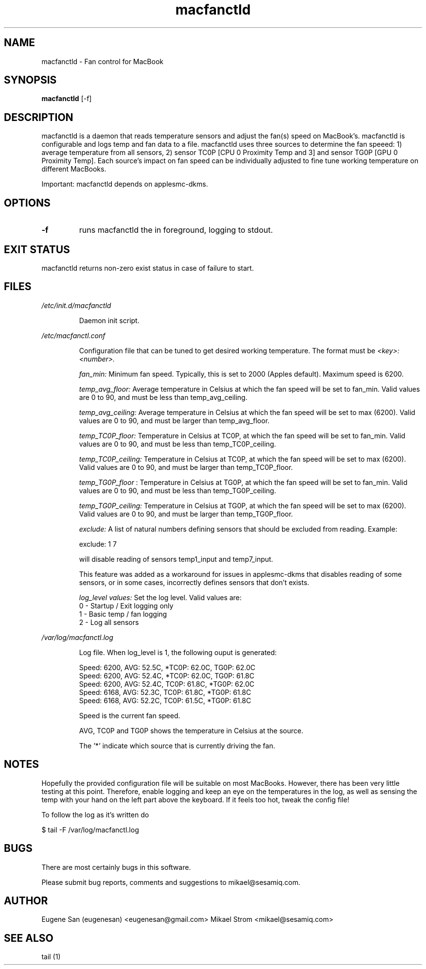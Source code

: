 .TH macfanctld 1 "June 7, 2013" "Version 0.7" "USER COMMANDS"
.SH NAME
macfanctld \- Fan control for MacBook
.SH SYNOPSIS
.B macfanctld
[\-f]
.SH DESCRIPTION
macfanctld is a daemon that reads temperature sensors and adjust the fan(s) speed on MacBook's. macfanctld is configurable and logs temp and fan data to a file. macfanctld uses three sources to determine the fan speeed: 1) average temperature from all sensors, 2) sensor TC0P [CPU 0 Proximity Temp and 3] and sensor TG0P [GPU 0 Proximity Temp]. Each source's impact on fan speed can be individually adjusted to fine tune working temperature on different MacBooks.

Important: macfanctld depends on applesmc-dkms.
.SH OPTIONS
.TP
.B \-f
runs macfanctld the in foreground, logging to stdout.
.SH EXIT STATUS
macfanctld returns non-zero exist status in case of failure to start.
.SH FILES
.I /etc/init.d/macfanctld
.RS
.P
Daemon init script.

.RE
.I /etc/macfanctl.conf
.RS
.P
Configuration file that can be tuned to get desired working temperature. The format must be
.I <key>:<number>.

.I fan_min:
Minimum fan speed. Typically, this is set to 2000 (Apples default). Maximum speed is 6200.

.I temp_avg_floor:
Average temperature in Celsius at which the fan speed will be set to fan_min. Valid values are 0 to 90, and must be less than temp_avg_ceiling.

.I temp_avg_ceiling: 
Average temperature in Celsius at which the fan speed will be set to max (6200). Valid values are 0 to 90, and must be larger than temp_avg_floor.

.I temp_TC0P_floor:
Temperature in Celsius at TC0P, at which the fan speed will be set to fan_min. Valid values are 0 to 90, and must be less than temp_TC0P_ceiling.

.I temp_TC0P_ceiling:
Temperature in Celsius at TC0P, at which the fan speed will be set to max (6200). Valid values are 0 to 90, and must be larger than temp_TC0P_floor.

.I temp_TG0P_floor
:
Temperature in Celsius at TG0P, at which the fan speed will be set to fan_min. Valid values are 0 to 90, and must be less than temp_TG0P_ceiling.

.I temp_TG0P_ceiling:
Temperature in Celsius at TG0P, at which the fan speed will be set to max (6200). Valid values are 0 to 90, and must be larger than temp_TG0P_floor.

.I exclude: 
A list of natural numbers defining sensors that should be excluded from reading. Example:

exclude: 1 7

will disable reading of sensors temp1_input and temp7_input.

This feature was added as a workaround for issues in applesmc-dkms that disables reading of some sensors, or in some cases, incorrectly defines sensors that don't exists.

.I log_level values:
Set the log level. Valid values are:
 0 - Startup / Exit logging only
 1 - Basic temp / fan logging
 2 - Log all sensors
.RE

.I /var/log/macfanctl.log
.RS
.P
Log file. When log_level is 1, the following ouput is generated:

  Speed: 6200,  AVG: 52.5C, *TC0P: 62.0C,  TG0P: 62.0C
  Speed: 6200,  AVG: 52.4C, *TC0P: 62.0C,  TG0P: 61.8C
  Speed: 6200,  AVG: 52.4C,  TC0P: 61.8C, *TG0P: 62.0C
  Speed: 6168,  AVG: 52.3C,  TC0P: 61.8C, *TG0P: 61.8C
  Speed: 6168,  AVG: 52.2C,  TC0P: 61.5C, *TG0P: 61.8C

Speed is the current fan speed. 

AVG, TC0P and TG0P shows the temperature in Celsius at the source. 

The '*' indicate which source that is currently driving the fan. 
.RE

.SH NOTES
Hopefully the provided configuration file will be suitable on most MacBooks. However, there has been very little testing at this point. Therefore, enable logging and keep an eye on the temperatures in the log, as well as sensing the temp with your hand on the left part above the keyboard. If it feels too hot, tweak the config file!

To follow the log as it's written do

$ tail -F /var/log/macfanctl.log
.SH BUGS
There are most certainly bugs in this software. 

Please submit bug reports, comments and suggestions to mikael@sesamiq.com.

.SH AUTHOR
Eugene San (eugenesan) <eugenesan@gmail.com>
Mikael Strom <mikael@sesamiq.com>
.SH "SEE ALSO"
tail (1)

